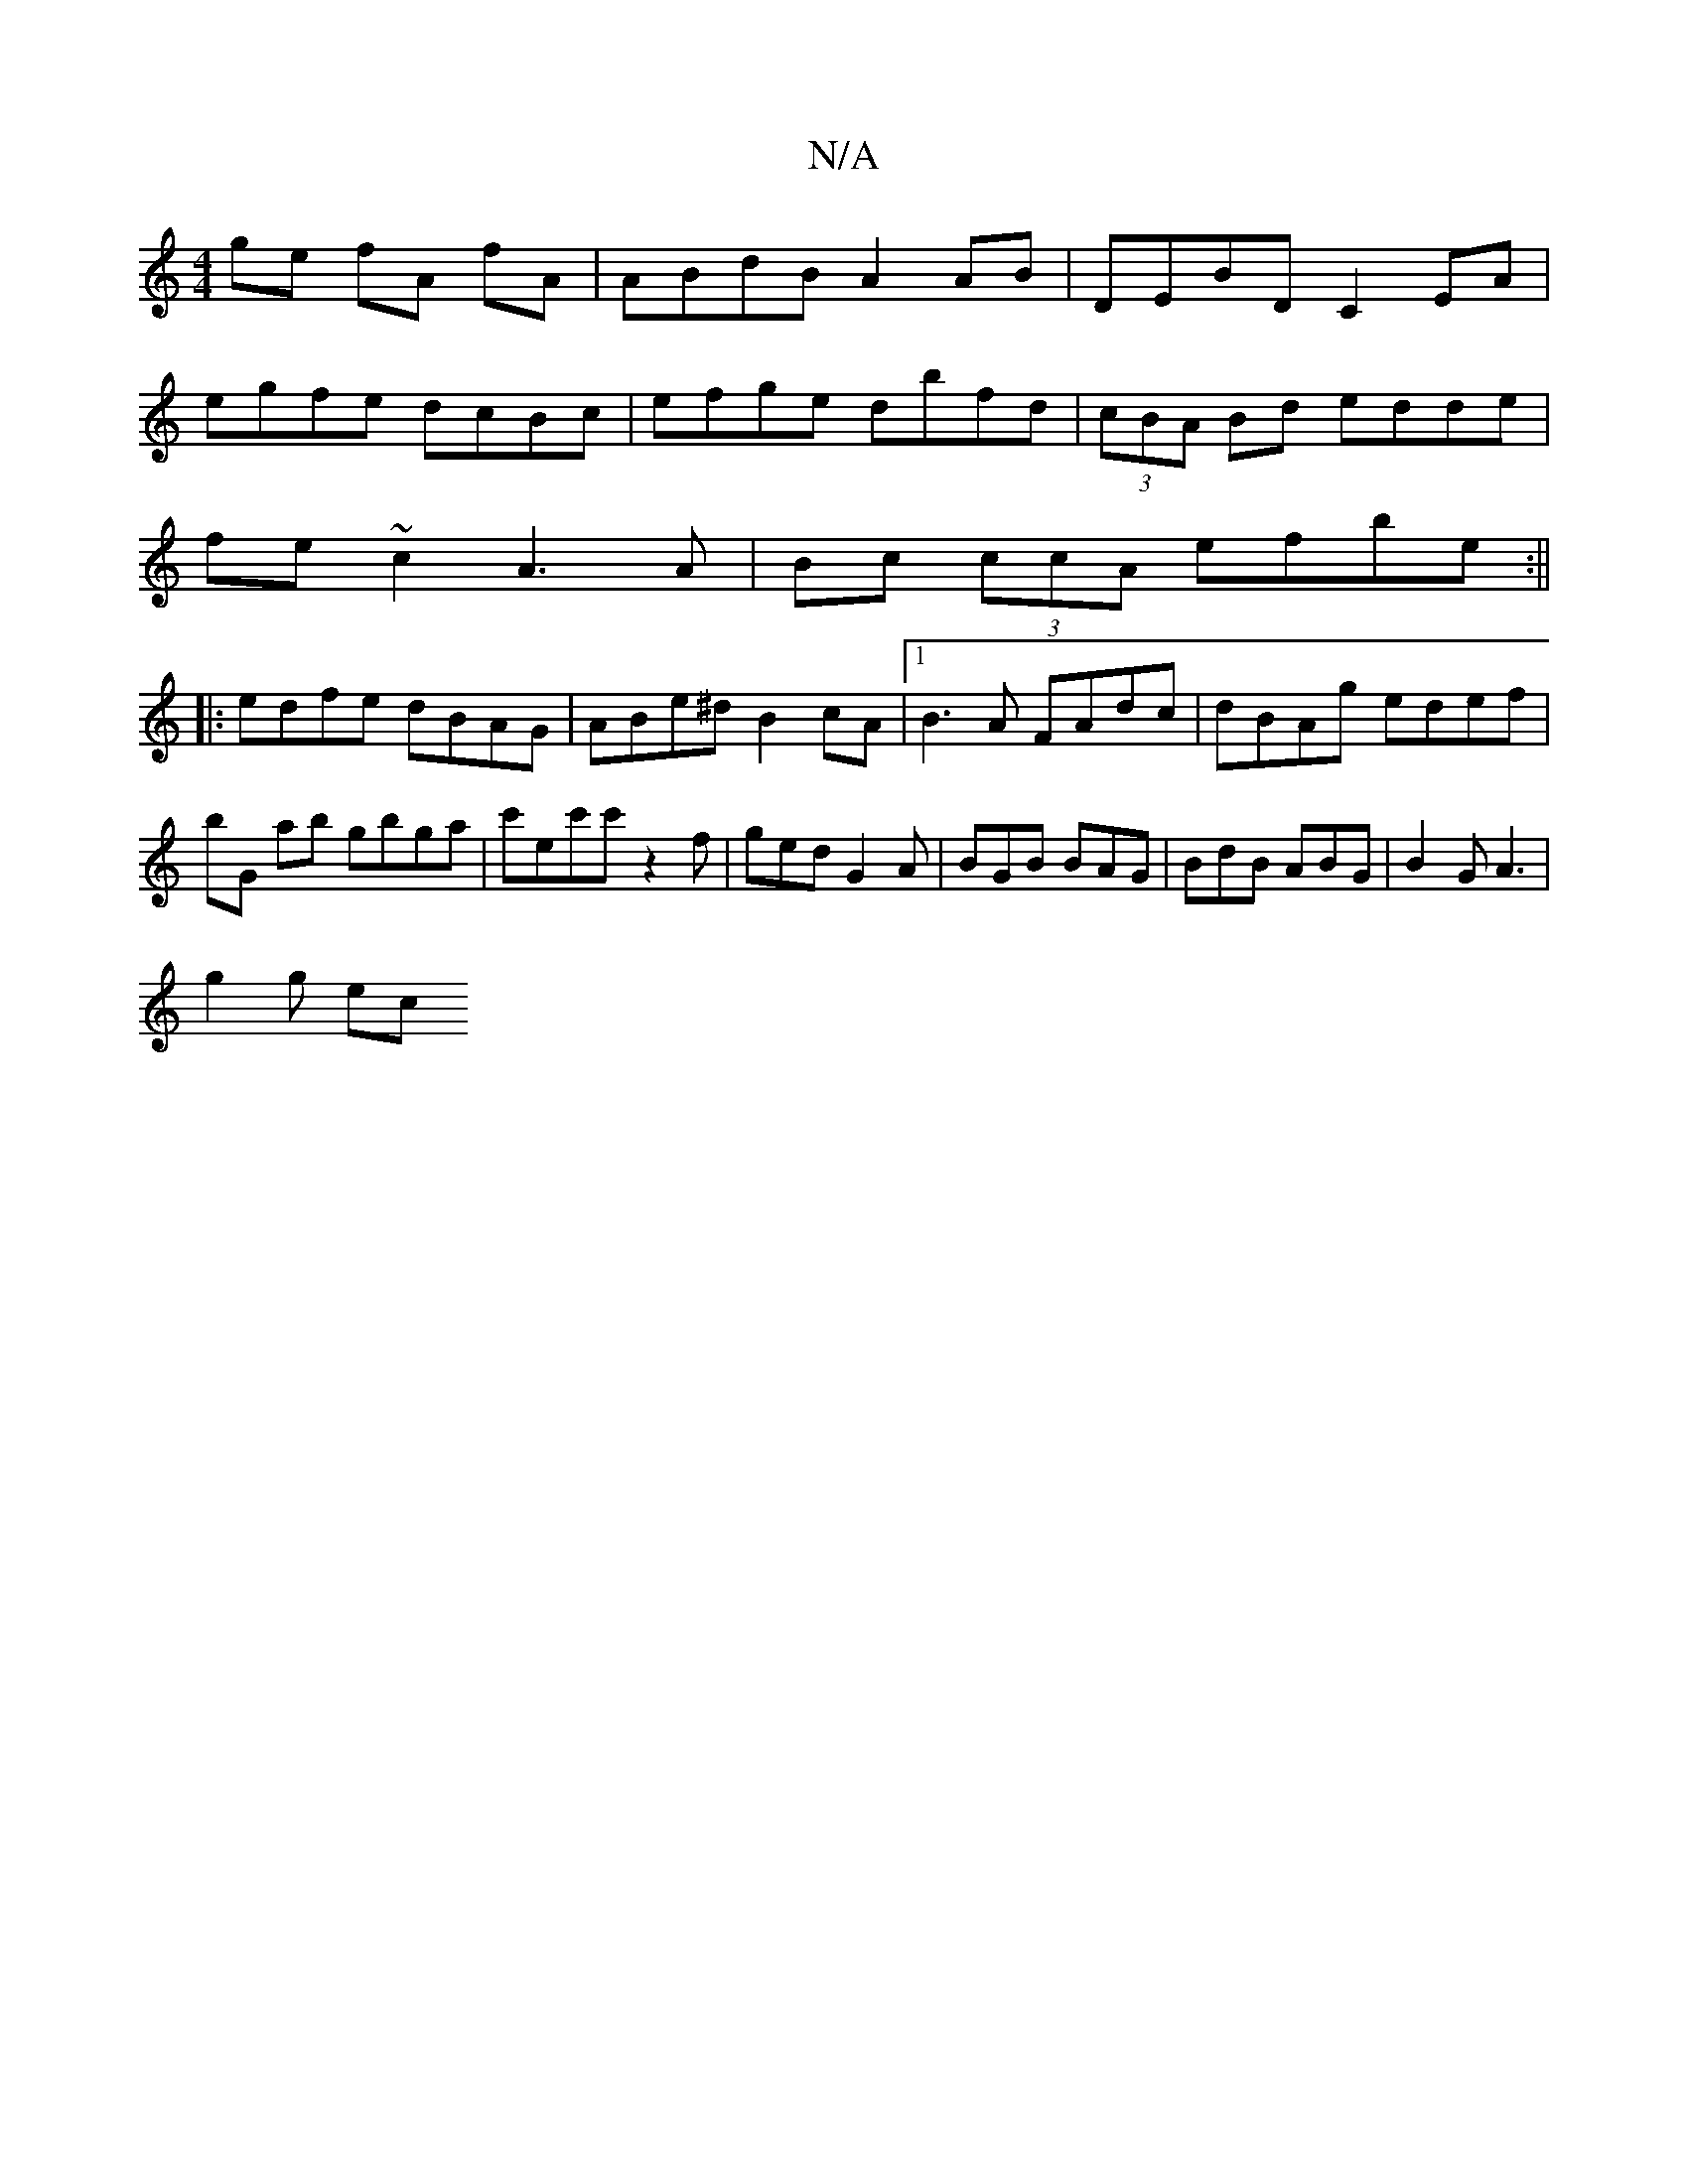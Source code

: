 X:1
T:N/A
M:4/4
R:N/A
K:Cmajor
ge fA fA|ABdB A2AB|DEBD C2 EA|
egfe dcBc|efge dbfd|(3cBA Bd edde|
fe~c2 A3A|Bc (3ccA efbe :||
|:edfe dBAG|ABe^d B2cA|1 B3A FAdc|dBAg edef|bG ab gbga|c'ec'c' z2f|ged G2A|BGB BAG|BdB ABG|B2 G A3|
g2g ec
